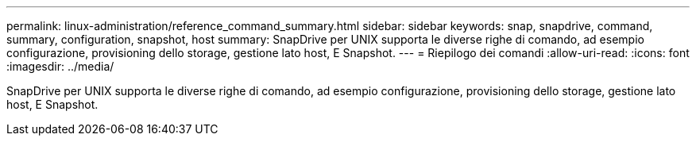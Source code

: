 ---
permalink: linux-administration/reference_command_summary.html 
sidebar: sidebar 
keywords: snap, snapdrive, command, summary, configuration, snapshot, host 
summary: SnapDrive per UNIX supporta le diverse righe di comando, ad esempio configurazione, provisioning dello storage, gestione lato host, E Snapshot. 
---
= Riepilogo dei comandi
:allow-uri-read: 
:icons: font
:imagesdir: ../media/


[role="lead"]
SnapDrive per UNIX supporta le diverse righe di comando, ad esempio configurazione, provisioning dello storage, gestione lato host, E Snapshot.
